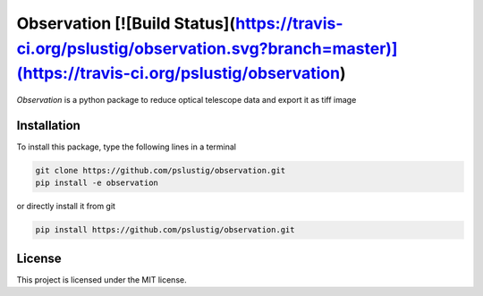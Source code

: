 Observation [![Build Status](https://travis-ci.org/pslustig/observation.svg?branch=master)](https://travis-ci.org/pslustig/observation)
===========

`Observation` is a python package to reduce optical telescope data and export it as tiff image


Installation
------------

To install this package, type the following lines in a terminal

.. code:: bash

    git clone https://github.com/pslustig/observation.git
    pip install -e observation

or directly install it from git

.. code:: bash
    
    pip install https://github.com/pslustig/observation.git


License
-------

This project is licensed under the MIT license.
